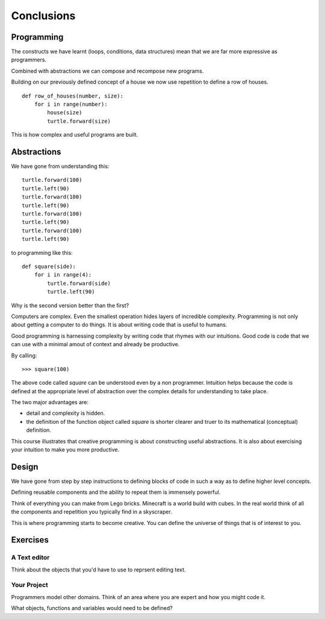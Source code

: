 Conclusions 
***********

Programming
===========

The constructs we have learnt (loops, conditions, data structures) mean that we
are far more expressive as programmers.

Combined with abstractions we can compose and recompose new programs.

Building on our previously defined concept of a house we now use repetition 
to define a row of houses.

:: 

    def row_of_houses(number, size):
        for i in range(number):
            house(size)
            turtle.forward(size)

This is how complex and useful programs are built.


Abstractions
============

We have gone from understanding this::

    turtle.forward(100)
    turtle.left(90)
    turtle.forward(100)
    turtle.left(90)
    turtle.forward(100)
    turtle.left(90)
    turtle.forward(100)
    turtle.left(90)

to programming like this::

    def square(side):
        for i in range(4):
            turtle.forward(side)
            turtle.left(90)

Why is the second version better than the first?

Computers are complex. Even the smallest operation hides layers of incredible
complexity. Programming is not only about getting a computer to do things. It is about
writing code that is useful to humans.

Good programming is harnessing complexity by writing code that rhymes with our
intuitions. Good code is code that we can use with a minimal amout of context
and already be productive.

By calling::

    >>> square(100)

The above code called `square` can be understood even by a non programmer. Intuition
helps because the code is defined at the appropriate level of abstraction over the complex details for understanding to take place.

The two major advantages are:

* detail and complexity is hidden. 
* the definition of the function object called `square` is shorter clearer
  and truer to its mathematical (conceptual) definition.


This course illustrates that creative programming is about constructing useful
abstractions. It is also about exercising your intuition to make you more
productive. 

Design
======

We have gone from step by step instructions to defining blocks of code in such
a way as to define higher level concepts.

Defining reusable components and the ability to repeat them is immensely powerful.

Think of everything you can make from Lego bricks. Minecraft is a world build
with cubes. In the real world think of all the components and repetition you
typically find in a skyscraper.

This is where programming starts to become creative. You can define the
universe of things that is of interest to you.


Exercises
=========

A Text editor
-------------

Think about the objects that you'd have to use to reprsent editing text.


Your Project
------------

Programmers model other domains. Think of an area where you are expert and
how you might code it.

What objects, functions and variables would need to be defined?
